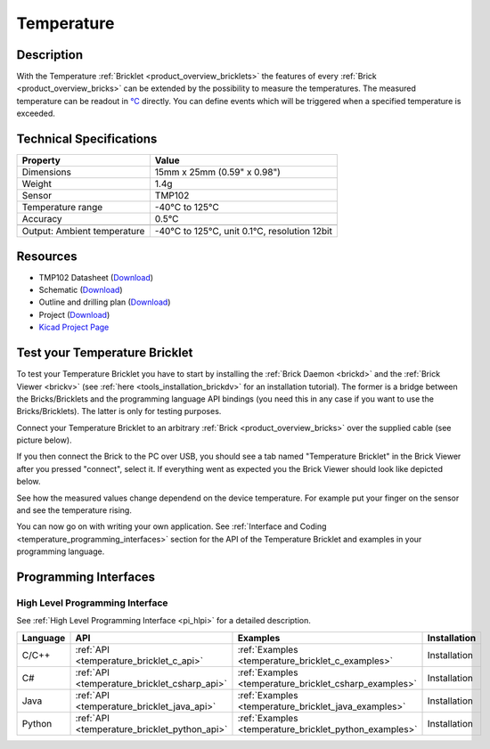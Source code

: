 .. _temperature_bricklet:

Temperature
===========


.. raw:: html

	{% from "macros.html" import tfdocstart, tfdocimg, tfdocend %}
	{{ tfdocstart() }}
	{{ 
	    tfdocimg("Bricklets/bricklet_temperature_tilted_350.jpg", 
	             "Bricklets/bricklet_temperature_tilted_100.jpg", 
	             "Bricklets/bricklet_temperature_tilted_800.jpg", 
	             "Temperature Bricklet") 
	}}
	{{ 
	    tfdocimg("Bricklets/bricklet_temperature_vertical_350.jpg", 
	             "Bricklets/bricklet_temperature_vertical_100.jpg", 
	             "Bricklets/bricklet_temperature_vertical_800.jpg", 
	             "Temperature Bricklet") 
	}}
	{{ 
	    tfdocimg("Bricklets/bricklet_temperature_horizontal_350.jpg", 
	             "Bricklets/bricklet_temperature_horizontal_100.jpg", 
	             "Bricklets/bricklet_temperature_horizontal_800.jpg", 
	             "Temperature Bricklet") 
	}}
	{{ 
	    tfdocimg("Bricklets/bricklet_temperature_master_350.jpg", 
	             "Bricklets/bricklet_temperature_master_100.jpg", 
	             "Bricklets/bricklet_temperature_master_1200.jpg", 
	             "Temperature Bricklet with Master Brick") 
	}}
	{{ 
	    tfdocimg("Bricklets/bricklet_temperature_brickv_350.jpg", 
	             "Bricklets/bricklet_temperature_brickv_100.jpg", 
	             "Bricklets/bricklet_temperature_brickv.jpg", 
	             "Brick Viewer screenshot") 
	}}
	{{ 
	    tfdocimg("Dimensions/temperature_bricklet_dimensions_350.png", 
	             "Dimensions/temperature_bricklet_dimensions_100.png", 
	             "Dimensions/temperature_bricklet_dimensions.png", 
	             "Outline and drilling plan") 
	}}
	{{ tfdocend() }}


Description
-----------

With the Temperature :ref:`Bricklet <product_overview_bricklets>` the features of
every :ref:`Brick <product_overview_bricks>` can be extended by the possibility to
measure the temperatures. 
The measured temperature can be readout in `°C
<http://en.wikipedia.org/wiki/Degree_Celsius>`_ directly.
You can define events which will be triggered when a specified temperature
is exceeded.

Technical Specifications
------------------------

================================  ============================================================
Property                          Value
================================  ============================================================
Dimensions                        15mm x 25mm (0.59" x 0.98")
Weight                            1.4g
Sensor                            TMP102
Temperature range                 -40°C to 125°C
Accuracy                          0.5°C
--------------------------------  ------------------------------------------------------------
--------------------------------  ------------------------------------------------------------
Output: Ambient temperature       -40°C to 125°C, unit 0.1°C, resolution 12bit 
================================  ============================================================

Resources
---------

* TMP102 Datasheet (`Download <https://github.com/Tinkerforge/temperature-bricklet/raw/master/datasheets/tmp102.pdf>`__)
* Schematic (`Download <https://github.com/Tinkerforge/temperature-bricklet/raw/master/hardware/temperature-schematic.pdf>`__)
* Outline and drilling plan (`Download <../../_images/Dimensions/temperature_bricklet_dimensions.png>`__)
* Project (`Download <https://github.com/Tinkerforge/temperature-bricklet/zipball/master>`__)
* `Kicad Project Page <http://kicad.sourceforge.net/>`__



.. _temperature_bricklet_test:

Test your Temperature Bricklet
------------------------------

To test your Temperature Bricklet you have to start by installing the
:ref:`Brick Daemon <brickd>` and the :ref:`Brick Viewer <brickv>`
(see :ref:`here <tools_installation_brickdv>` for an installation tutorial).
The former is a bridge between the Bricks/Bricklets and the programming
language API bindings (you need this in any case if you want to use the
Bricks/Bricklets). The latter is only for testing purposes.

Connect your Temperature Bricklet to an arbitrary 
:ref:`Brick <product_overview_bricks>` over the supplied cable (see picture below).

.. image:: /Images/Bricklets/bricklet_temperature_master_600.jpg
   :scale: 100 %
   :alt: Master Brick with connected Temperature Bricklet
   :align: center
   :target: ../../_images/Bricklets/bricklet_temperature_master_1200.jpg

If you then connect the Brick to the PC over USB, you should see a tab named 
"Temperature Bricklet" in the Brick Viewer after you pressed "connect", 
select it.
If everything went as expected you the Brick Viewer should look like
depicted below.

.. image:: /Images/Bricklets/bricklet_temperature_brickv.jpg
   :scale: 100 %
   :alt: Brickv view of Temperature Bricklet
   :align: center
   :target: ../../_images/Bricklets/bricklet_temperature_brickv.jpg

See how the measured values change dependend 
on the device temperature. For example put your finger on the sensor and see the 
temperature rising.

You can now go on with writing your own application.
See :ref:`Interface and Coding <temperature_programming_interfaces>` section for the API of
the Temperature Bricklet and examples in your programming language.


.. _temperature_programming_interfaces:

Programming Interfaces
----------------------

High Level Programming Interface
^^^^^^^^^^^^^^^^^^^^^^^^^^^^^^^^

See :ref:`High Level Programming Interface <pi_hlpi>` for a detailed description.

.. csv-table::
   :header: "Language", "API", "Examples", "Installation"
   :widths: 25, 8, 15, 12

   "C/C++", ":ref:`API <temperature_bricklet_c_api>`", ":ref:`Examples <temperature_bricklet_c_examples>`", "Installation"
   "C#", ":ref:`API <temperature_bricklet_csharp_api>`", ":ref:`Examples <temperature_bricklet_csharp_examples>`", "Installation"
   "Java", ":ref:`API <temperature_bricklet_java_api>`", ":ref:`Examples <temperature_bricklet_java_examples>`", "Installation"
   "Python", ":ref:`API <temperature_bricklet_python_api>`", ":ref:`Examples <temperature_bricklet_python_examples>`", "Installation"


